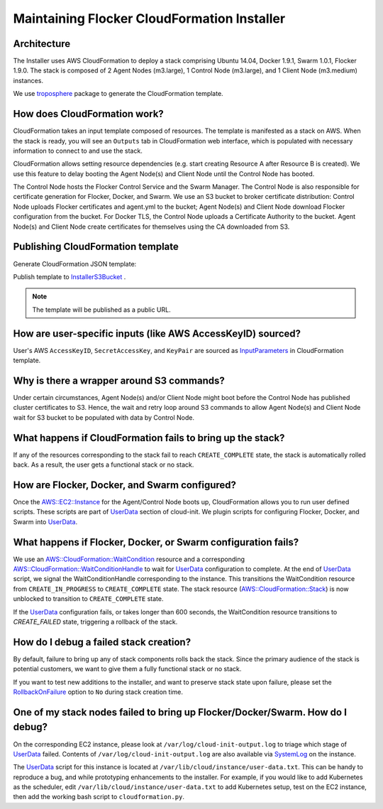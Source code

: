 Maintaining Flocker CloudFormation Installer
============================================

Architecture
------------

The Installer uses AWS CloudFormation to deploy a stack comprising Ubuntu 14.04, Docker 1.9.1, Swarm 1.0.1, Flocker 1.9.0.
The stack is composed of 2 Agent Nodes (m3.large), 1 Control Node (m3.large), and 1 Client Node (m3.medium) instances.

We use `troposphere`_ package to generate the CloudFormation template.

How does CloudFormation work?
-----------------------------

CloudFormation takes an input template composed of resources.
The template is manifested as a stack on AWS.
When the stack is ready, you will see an ``Outputs`` tab in CloudFormation web interface, which is populated with necessary information to connect to and use the stack.

CloudFormation allows setting resource dependencies (e.g. start creating Resource A after Resource B is created).
We use this feature to delay booting the Agent Node(s) and Client Node until the Control Node has booted.

The Control Node hosts the Flocker Control Service and the Swarm Manager.
The Control Node is also responsible for certificate generation for Flocker, Docker, and Swarm.
We use an S3 bucket to broker certificate distribution:
Control Node uploads Flocker certificates and agent.yml to the bucket; Agent Node(s) and Client Node download Flocker configuration from the bucket.
For Docker TLS, the Control Node uploads a Certificate Authority to the bucket.
Agent Node(s) and Client Node create certificates for themselves using the CA downloaded from S3.

Publishing CloudFormation template
----------------------------------

Generate CloudFormation JSON template:

.. prompt:: bash #

   python ./admin/installer/cloudformation.py > /tmp/flocker-cluster.cloudformation.json

Publish template to `InstallerS3Bucket`_ .

.. prompt:: bash #

   s3cmd --access_key=<aws access key> --secret_key=<aws secret key> \
       put --force --acl-public  \
       /tmp/flocker-cluster.cloudformation.json \
       s3://installer.downloads.clusterhq.com/

.. note:: The template will be published as a public URL.

How are user-specific inputs (like AWS AccessKeyID) sourced?
------------------------------------------------------------

User's AWS ``AccessKeyID``, ``SecretAccessKey``, and ``KeyPair`` are sourced as `InputParameters`_ in CloudFormation template.

Why is there a wrapper around S3 commands?
------------------------------------------

Under certain circumstances, Agent Node(s) and/or Client Node might boot before the Control Node has published cluster certificates to S3.
Hence, the wait and retry loop around S3 commands to allow Agent Node(s) and Client Node wait for S3 bucket to be populated with data by Control Node.

What happens if CloudFormation fails to bring up the stack?
-----------------------------------------------------------

If any of the resources corresponding to the stack fail to reach ``CREATE_COMPLETE`` state, the stack is automatically rolled back.
As a result, the user gets a functional stack or no stack.

How are Flocker, Docker, and Swarm configured?
----------------------------------------------

Once the `AWS::EC2::Instance`_ for the Agent/Control Node boots up, CloudFormation allows you to run user defined scripts.
These scripts are part of `UserData`_ section of cloud-init.
We plugin scripts for configuring Flocker, Docker, and Swarm into `UserData`_.

What happens if Flocker, Docker, or Swarm configuration fails?
--------------------------------------------------------------

We use an `AWS::CloudFormation::WaitCondition`_ resource and a corresponding `AWS::CloudFormation::WaitConditionHandle`_ to wait for `UserData`_ configuration to complete.
At the end of `UserData`_ script, we signal the WaitConditionHandle corresponding to the instance.
This transitions the WaitCondition resource from ``CREATE_IN_PROGRESS`` to ``CREATE_COMPLETE`` state.
The stack resource (`AWS::CloudFormation::Stack`_) is now unblocked to transition to ``CREATE_COMPLETE`` state.

If the `UserData`_ configuration fails, or takes longer than 600 seconds, the WaitCondition resource transitions to `CREATE_FAILED` state, triggering a rollback of the stack.

How do I debug a failed stack creation?
---------------------------------------

By default, failure to bring up any of stack components rolls back the stack.
Since the primary audience of the stack is potential customers, we want to give them a fully functional stack or no stack.

If you want to test new additions to the installer, and want to preserve stack state upon failure, please set the `RollbackOnFailure`_ option to ``No`` during stack creation time.

One of my stack nodes failed to bring up Flocker/Docker/Swarm. How do I debug?
------------------------------------------------------------------------------

On the corresponding EC2 instance, please look at ``/var/log/cloud-init-output.log`` to triage which stage of `UserData`_ failed.
Contents of ``/var/log/cloud-init-output.log`` are also available via `SystemLog`_ on the instance.

The `UserData`_ script for this instance is located at ``/var/lib/cloud/instance/user-data.txt``.
This can be handy to reproduce a bug, and while prototyping enhancements to the installer.
For example, if you would like to add Kubernetes as the scheduler, edit ``/var/lib/cloud/instance/user-data.txt`` to add Kubernetes setup, test on the EC2 instance, then add the working bash script to ``cloudformation.py``.

.. _UserData: http://docs.aws.amazon.com/AWSEC2/latest/UserGuide/ec2-instance-metadata.html#instancedata-add-user-data
.. _AWS::EC2::Instance: http://docs.aws.amazon.com/AWSCloudFormation/latest/UserGuide/aws-properties-ec2-instance.html
.. _AWS::CloudFormation::WaitCondition: http://docs.aws.amazon.com/AWSCloudFormation/latest/UserGuide/aws-properties-waitcondition.html
.. _AWS::CloudFormation::WaitConditionHandle: http://docs.aws.amazon.com/AWSCloudFormation/latest/UserGuide/aws-properties-waitconditionhandle.html
.. _AWS::CloudFormation::Stack: http://docs.aws.amazon.com/AWSCloudFormation/latest/UserGuide/aws-properties-stack.html
.. _AWS::S3::Bucket: http://docs.aws.amazon.com/AWSCloudFormation/latest/UserGuide/aws-properties-s3-bucket.html
.. _InputParameters: http://docs.aws.amazon.com/AWSCloudFormation/latest/UserGuide/parameters-section-structure.html
.. _troposphere: https://github.com/cloudtools/troposphere
.. _RollbackOnFailure: https://docs.aws.amazon.com/AWSCloudFormation/latest/UserGuide/cfn-console-add-tags.html?icmpid=docs_cfn_console
.. _SystemLog: http://docs.aws.amazon.com/AWSEC2/latest/UserGuide/instance-console.html#instance-console-console-output
.. _InstallerS3Bucket: https://s3.amazonaws.com/installer.downloads.clusterhq.com/flocker-cluster.cloudformation.json
